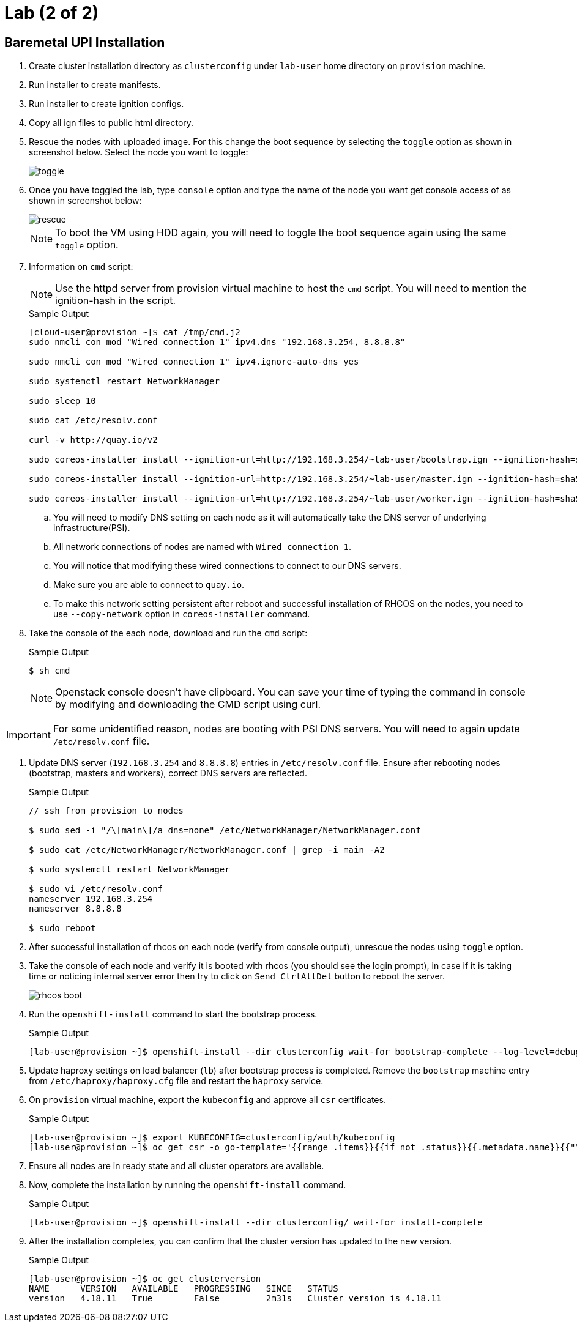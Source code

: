 = Lab (2 of 2)

== Baremetal UPI Installation

. Create cluster installation directory as `clusterconfig` under `lab-user` home directory on `provision` machine.

. Run installer to create manifests.

. Run installer to create ignition configs.

. Copy all ign files to public html directory.

. Rescue the nodes with uploaded image.
For this change the boot sequence by selecting the `toggle` option as shown in screenshot below.
Select the node you want to toggle:
+
image::toggle.png[]

. Once you have toggled the lab, type `console` option and type the name of the node you want get console access of as shown in screenshot below:
+
image::rescue.png[]
+
[NOTE]
To boot the VM using HDD again, you will need to toggle the boot sequence again using the same `toggle` option.

. Information on `cmd` script:
+
[NOTE]
Use the httpd server from provision virtual machine to host the `cmd` script.
You will need to mention the ignition-hash in the script.
+
.Sample Output
[source,texinfo,subs="attributes"]
----
[cloud-user@provision ~]$ cat /tmp/cmd.j2
sudo nmcli con mod "Wired connection 1" ipv4.dns "192.168.3.254, 8.8.8.8"

sudo nmcli con mod "Wired connection 1" ipv4.ignore-auto-dns yes

sudo systemctl restart NetworkManager

sudo sleep 10

sudo cat /etc/resolv.conf

curl -v http://quay.io/v2

sudo coreos-installer install --ignition-url=http://192.168.3.254/~lab-user/bootstrap.ign --ignition-hash=sha512-{{bootstrap_hash.stdout}} /dev/vdb --copy-network

sudo coreos-installer install --ignition-url=http://192.168.3.254/~lab-user/master.ign --ignition-hash=sha512-{{master_hash.stdout}} /dev/vdb --copy-network

sudo coreos-installer install --ignition-url=http://192.168.3.254/~lab-user/worker.ign --ignition-hash=sha512-{{worker_hash.stdout}} /dev/vdb --copy-network
----

.. You will need to modify DNS setting on each node as it will automatically take the DNS server of underlying infrastructure(PSI).

.. All network connections of nodes are named with `Wired connection 1`.

.. You will notice that modifying these wired connections to connect to our DNS servers.

.. Make sure you are able to connect to `quay.io`.

.. To make this network setting persistent after reboot and successful installation of RHCOS on the nodes, you need to use `--copy-network` option in `coreos-installer` command.

. Take the console of the each node, download and run the `cmd` script:
+
.Sample Output
[source,texinfo,subs="attributes"]
----
$ sh cmd
----
+
[NOTE]
Openstack console doesn't have clipboard.
You can save your time of typing the command in console by modifying and downloading the CMD script using curl.

[IMPORTANT]
For some unidentified reason, nodes are booting with PSI DNS servers.
You will need to again update `/etc/resolv.conf` file.

. Update DNS server (`192.168.3.254` and `8.8.8.8`) entries in `/etc/resolv.conf` file.
Ensure after rebooting nodes (bootstrap, masters and workers), correct DNS servers are reflected.
+
.Sample Output
[source,texinfo,subs="attributes"]
----
// ssh from provision to nodes

$ sudo sed -i "/\[main\]/a dns=none" /etc/NetworkManager/NetworkManager.conf

$ sudo cat /etc/NetworkManager/NetworkManager.conf | grep -i main -A2

$ sudo systemctl restart NetworkManager

$ sudo vi /etc/resolv.conf
nameserver 192.168.3.254
nameserver 8.8.8.8

$ sudo reboot
----

. After successful installation of rhcos on each node (verify from console output), unrescue the nodes using `toggle` option.

. Take the console of each node and verify it is booted with rhcos (you should see the login prompt), in case if it is taking time or noticing internal server error then try to click on `Send CtrlAltDel` button to reboot the server.
+
image::rhcos_boot.png[]

. Run the `openshift-install` command to start the bootstrap process.
+
.Sample Output
[source,texinfo,subs="attributes"]
----
[lab-user@provision ~]$ openshift-install --dir clusterconfig wait-for bootstrap-complete --log-level=debug
----

. Update haproxy settings on load balancer (`lb`) after bootstrap process is completed.
Remove the `bootstrap` machine entry from `/etc/haproxy/haproxy.cfg` file and restart the `haproxy` service.

. On `provision` virtual machine, export the `kubeconfig` and approve all `csr` certificates.
+
.Sample Output
[source,texinfo,subs="attributes"]
----
[lab-user@provision ~]$ export KUBECONFIG=clusterconfig/auth/kubeconfig
[lab-user@provision ~]$ oc get csr -o go-template='{{range .items}}{{if not .status}}{{.metadata.name}}{{"\n"}}{{end}}{{end}}' | xargs oc adm certificate approve
----

. Ensure all nodes are in ready state and all cluster operators are available.

. Now, complete the installation by running the `openshift-install` command.
+
.Sample Output
[source,texinfo,subs="attributes"]
----
[lab-user@provision ~]$ openshift-install --dir clusterconfig/ wait-for install-complete
----

. After the installation completes, you can confirm that the cluster version has updated to the new version.
+
.Sample Output
[source,texinfo,subs="attributes"]
----
[lab-user@provision ~]$ oc get clusterversion
NAME      VERSION   AVAILABLE   PROGRESSING   SINCE   STATUS
version   4.18.11   True        False         2m31s   Cluster version is 4.18.11
----
